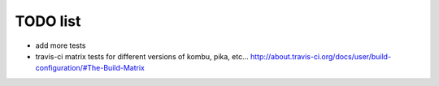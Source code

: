 TODO list
=========

- add more tests
- travis-ci matrix tests for different versions of kombu, pika, etc...
  http://about.travis-ci.org/docs/user/build-configuration/#The-Build-Matrix
